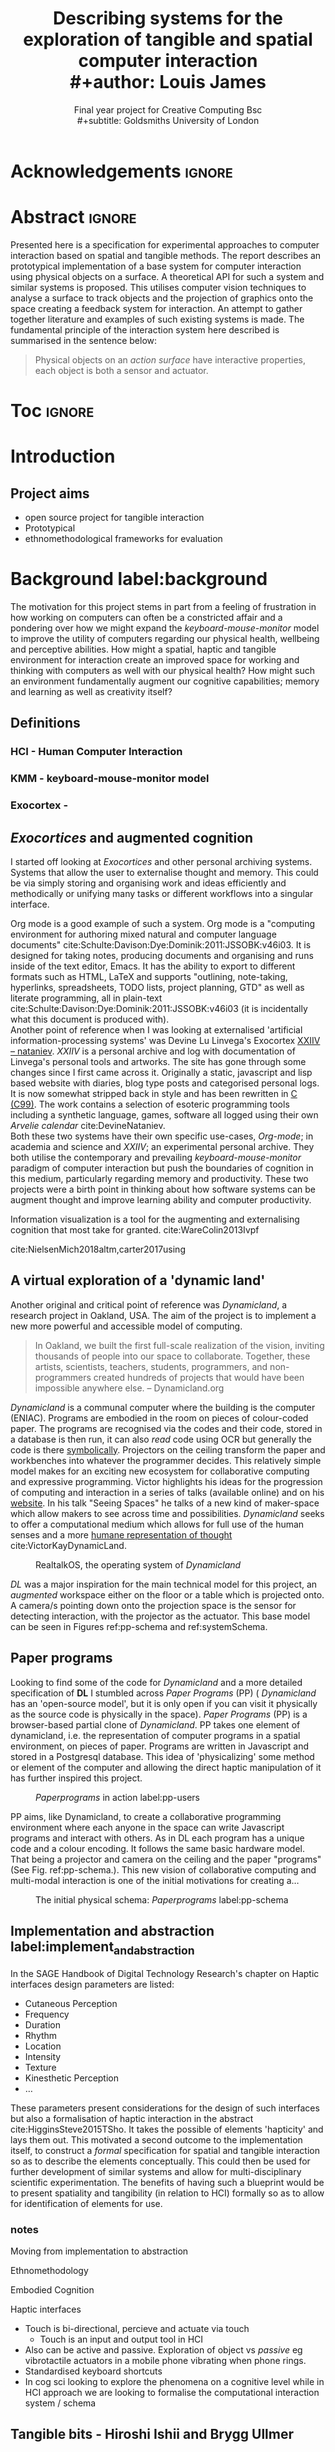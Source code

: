 #+title: Describing systems for the exploration of tangible and spatial computer interaction  
#+title: \\ 
#+author: Louis James
#+options: h:2 num:t toc:nil \n:nil
#+subtitle: Final year project for Creative Computing Bsc \\
#+subtitle: Goldsmiths University of London
#+latex_class: book
#+latex_header_extra: \input{config.tex}
#+LATEX_HEADER: \setlength{\parindent}{0pt}
#+LATEX_HEADER: \usepackage[margin=1in]{geometry}
#+LATEX_HEADER: \usepackage{emptypage}

* other title ideas :noexport:
# #+title: Spatial memory, embodied thinking, computer vision projection application \\
# #+title: or \\
# #+title: Exploring cognition and interaction in a spatial and physicalised computer environment. \\
# #+title: or \\
* Acknowledgements :ignore:
\renewcommand{\abstractname}{Acknowledgements}
\begin{abstract}
 Thanks to my family, Florent, Chudleigh dwellers, Jamie ...
\end{abstract}
\newpage

* Abstract :ignore:
\renewcommand{\abstractname}{Abstract}
#+LaTeX: \begin{abstract}
Presented here is a specification for experimental approaches to computer
interaction based on spatial and tangible methods. The report describes an
prototypical implementation of a base system for computer interaction using
physical objects on a surface. A theoretical API for such a system and similar
systems is proposed. This utilises computer vision techniques to analyse a
surface to track objects and the projection of graphics onto the space creating
a feedback system for interaction. An attempt to gather together literature and
examples of such existing systems is made. The fundamental principle of the
interaction system here described is summarised in the sentence below:

#+begin_quote
Physical objects on an /action surface/ have interactive properties, each object
is both a sensor and actuator.
#+end_quote



# ???An ethnomethodological framework for evaluation and further development
# is proposed???


#+LaTeX: \end{abstract}
* Toc :ignore:
\tableofcontents
#+latex: \listoffigures
* Introduction

** Project aims

- open source project for tangible interaction
- Prototypical
- ethnomethodological frameworks for evaluation

* Background label:background

The motivation for this project stems in part from a feeling of frustration in
 how working on computers can often be a constricted affair and a pondering over
 how we might expand the /keyboard-mouse-monitor/ model to improve the utility
 of computers regarding our physical health, wellbeing and perceptive abilities.
 How might a spatial, haptic and tangible environment for interaction create an
 improved space for working and thinking with computers as well with our
 physical health? How might such an environment fundamentally augment our
 cognitive capabilities; memory and learning as well as creativity itself?
 
** Definitions
*** HCI - Human Computer Interaction
*** KMM - keyboard-mouse-monitor model 
*** Exocortex - 

** /Exocortices/ and augmented cognition

I started off looking at /Exocortices/ and other personal archiving systems.
Systems that allow the user to externalise thought and memory. This could be via
simply storing and organising work and ideas efficiently and methodically or
unifying many tasks or different workflows into a singular interface. 

Org mode is a good example of such a system. Org mode is a "computing
environment for authoring mixed natural and computer language documents"
cite:Schulte:Davison:Dye:Dominik:2011:JSSOBK:v46i03. It is designed for taking
notes, producing documents and organising and runs inside of the text editor,
Emacs. It has the ability to export to different formats such as HTML, LaTeX and
supports "outlining, note-taking, hyperlinks, spreadsheets, TODO lists, project
planning, GTD" as well as literate programming, all in plain-text
cite:Schulte:Davison:Dye:Dominik:2011:JSSOBK:v46i03 (it is incidentally what
this document is produced with). \\

Another point of reference when I was looking at externalised 'artificial
information-processing systems' was Devine Lu Linvega's Exocortex [[https://wiki.xxiivv.com/site/nataniev.html][XXIIV --
nataniev]]. /XXIIV/ is a personal archive and log with documentation of Linvega's
personal tools and artworks. The site has gone through some changes since I
first came across it. Originally a static, javascript and lisp based website
with diaries, blog type posts and categorised personal logs. It is now somewhat
stripped back in style and has been rewritten in [[https://en.wikipedia.org/wiki/C99][C (C99)]]. The work contains a
selection of esoteric programming tools including a synthetic language, games,
software all logged using their own /Arvelie calendar/ cite:DevineNataniev. \\

Both these two systems have their own specific use-cases, /Org-mode/; in
academia and science and /XXIIV/; an experimental personal archive. They both
utilise the contemporary and prevailing /keyboard-mouse-monitor/ paradigm
of computer interaction but push the boundaries of cognition in this medium,
particularly regarding memory and productivity. These two projects were a birth
point in thinking about how software systems can be augment thought and improve
learning ability and computer productivity. \\

# ** Nielsen: augmenting ltm and using ai to augment human-i ??????

Information visualization is a tool for the augmenting and
externalising cognition that most take for granted. cite:WareColin2013Ivpf

cite:NielsenMich2018altm,carter2017using  

** A virtual exploration of a 'dynamic land'

Another original and critical point of reference was /Dynamicland/, a research
project in Oakland, USA. The aim of the project is to implement a new more
powerful and accessible model of computing.

#+begin_quote

In Oakland, we built the first full-scale realization of the vision, inviting
thousands of people into our space to collaborate. Together, these artists,
scientists, teachers, students, programmers, and non-programmers created
hundreds of projects that would have been impossible anywhere else.
-- Dynamicland.org 

#+end_quote


/Dynamicland/ is a communal computer where the building is the computer (ENIAC).
Programs are embodied in the room on pieces of colour-coded paper. The programs
are recognised via the codes and their code, stored in a database is then run,
it can also /read/ code using OCR but generally the code is there [[https://thenewstack.io/dynamicland-rethinks-computer-interfaces/][symbolically]].
Projectors on the ceiling transform the paper and workbenches into whatever the
programmer decides. This relatively simple model makes for an exciting new
ecosystem for collaborative computing and expressive programming. Victor
highlights his ideas for the progression of computing and interaction in a
series of talks (available online) and on his [[http://worrydream.com][website]]. In his talk "Seeing
Spaces" he talks of a new kind of maker-space which allow makers to see across
time and possibilities. /Dynamicland/ seeks to offer a computational medium
which allows for full use of the human senses and a more [[https://vimeo.com/115154289][humane representation
of thought]] cite:VictorKayDynamicLand. \\

#+caption: RealtalkOS, the operating system of /Dynamicland/
#+ATTR_LATEX: :width 12cm
[[file:assets/realtalk-os.jpg]]  


/DL/ was a major inspiration for the main technical model for this project, an
/augmented/ workspace either on the floor or a table which is projected onto. A
camera/s pointing down onto the projection space is the sensor for detecting
interaction, with the projector as the actuator. This base model can be seen in
Figures ref:pp-schema and ref:systemSchema.


*** Dynamiclands opensource model :noexport:

** Paper programs 

Looking to find some of the code for /Dynamicland/ and a more detailed
specification of *DL* I stumbled across /Paper Programs/ (PP) ( /Dynamicland/ has
an 'open-source model', but it is only open if you can visit it physically as
the source code is physically in the space). /Paper Programs/ (PP) is a browser-based
partial clone of /Dynamicland/. PP takes one element of dynamicland, i.e. the
representation of computer programs in a spatial environment, on pieces of
paper. Programs are written in Javascript and stored in a Postgresql database.
This idea of 'physicalizing' some method or element of the computer and allowing
the direct haptic manipulation of it has further inspired this project. \\

#+ATTR_LATEX: :width 12cm  :float
#+caption: /Paperprograms/ in action label:pp-users
[[file:assets/pp_action2.png]]

PP aims, like Dynamicland, to create a collaborative programming environment
where each anyone in the space can write Javascript programs and interact with
others. As in DL each program has a unique code and a colour encoding. It
follows the same basic hardware model. That being a projector and camera on the
ceiling and the paper "programs" (See Fig. ref:pp-schema.). This new vision of
collaborative computing and multi-modal interaction is one of the initial
motivations for creating a...


#+caption: The initial physical schema: /Paperprograms/ label:pp-schema
#+ATTR_LATEX: :width 10cm :float
[[file:assets/pp-diag.png]]

** Implementation and abstraction label:implement_and_abstraction

In the SAGE Handbook of Digital Technology Research's chapter on Haptic
interfaces design parameters are listed:

- Cutaneous Perception
- Frequency
- Duration
- Rhythm
- Location
- Intensity
- Texture
- Kinesthetic Perception
- ...

These parameters present considerations for the design of such interfaces but
also a formalisation of haptic interaction in the abstract
cite:HigginsSteve2015TSho. It takes the possible of elements 'hapticity' and
lays them out. This motivated a second outcome to the implementation itself, to
construct a /formal/ specification for spatial and tangible interaction so as to
describe the elements conceptually. This could then be used for further
development of similar systems and allow for multi-disciplinary scientific
experimentation. The benefits of having such a blueprint would be to present
spatiality and tangibility (in relation to HCI) formally so as to allow for
identification of elements for use.


*** notes 
Moving from implementation to abstraction

Ethnomethodology

Embodied Cognition

Haptic interfaces


- Touch is bi-directional, percieve and actuate via touch
  - Touch is an input and output tool in HCI
- Also can be active and passive. Exploration of object vs /passive/ eg
  vibrotactile actuators in a mobile phone vibrating when phone rings.
- Standardised keyboard shortcuts
- In cog sci looking to explore the phenomena on a cognitive level while in HCI
  approach we are looking to formalise the computational interaction system /
  schema


** Tangible bits - Hiroshi Ishii  and  Brygg Ullmer
cite:IshiiH2002Tbdt

- Ubiquitous computing
- IOT

*** MIT Prof - tangible media group
http://tangible.media.mit.edu/projects/

** Multi-modal installation project 

An experimental [[https://locua.github.io/posts/install-y1.html][project]] I produced in 2017 has also informed the direction of
this project. This work was a multi-modal paint program where different hand
movements and facial expressions controlled different parameters of a paint
program. This included colour, size and position of the stroke. Additionally the
different modes of input were also controlling parameters on a looping
synthesizer. The installation was multi-modal in input and output. It was an
artwork in outlook but formed an initial experiment in designing HCI.

#+caption: Multi-modal painting
#+ATTR_LATEX: :width 11cm
[[file:assets/multi-modal-proj1.png]]

#+caption: Modal schematic
#+ATTR_LATEX: :width 18cm
[[file:assets/multi-modal-proj-diag.png]]




** mental and physical health implications of contemporary computing ? Are they really quite minor? :noexport:
** Computational creativity? :noexport:

*** Open source

*** alex mclean thesis


** Main refs :noexport:
- Interaction design beyond HCI cite:SharpHelen2019IDBH
- Sage handbook of digital technology research cite:HigginsSteve2015TSho
  - Embodied cognition
  - Haptic interfaces
    - Augmented planning workbench cite:IshiiH2002Aupw 
  - Ethnomethodology
    - As an evaluative framework cite:HigginsSteve2015TSho
- Dynamicland cite:VictorKayDynamicLand
- The design of everyday things cite:TennerEdward2015TDoE
- Tidal cycles, Alex mcleans thesis ???
- Why increases in adolescent depression may be linked to the technological environment cite:TwengeJeanM2020Wiia
- Augmenting long term memory cite:NielsenMich2018altm 
  
* Specification and context

To sum up the fundamental principle of the style of interaction that this
document aims to describe is summarised in the sentence below.

#+begin_quote
Physical objects on an /action surface/ have interactive properties, each object
is both a sensor and actuator.
#+end_quote

I provide this foundation so as to differentiate it between commonly used
contemporary systems. It highlights that a 'live' surface will act as a space
where objects are augmented with additional properties i.e. input and output to
a computer system. \\

As in the original specification the aim was to create a system for spatial
interaction. Initially I imagined it to work on a table top surface (in the end
it was developed on a floor mat due to considerations in my development
environment; see Chapter ref:projectindepth). The other principle component was
to that interaction would be based on the placement and movement of objects
around the work-surface. The position and movements of theses objects would be
picked up by a camera and actuated by a projector; both situated above the
surface looking down onto it. It could also be setup in a horizontal direction,
with, for example, magnetised components keeping the objects to a board.
Alongside this a computer keyboard may be used for additional input such as
inputting text or selecting something. \\

The original plan was to use /Paperprograms/ and build on top of this. With the
paperprograms system, I planned to build, a program to explore the psychology of
interaction with such a system. This could take the form of a game-like
psychology experiment. However for risk of attempting a psychology thesis within
a computing major this scope was switched to creating and exploring the
implementation and formalisation of the interaction system itself.

Due to technical issues with PP and the motivation to explore an alternative
interaction model, I decided to implement the system using openFrameworks, a C++
toolkit for experimental application development. I chose this framework as it
has straightforward 'out of the box' graphics capabilities as well as numerous
Add-ons which include /OpenCV/ cite:opencv_library wrappers and GUI libraries as
well as an active community of users. This combination in one framework seemed
suitable for quick experimentation and prototyping for the project. The physical
setup would include a Projector and HD webcam and computer for running the
application. See Fig. ref:systemSchema for the software and hardware schematic
for this technical conception. \\

#+caption: System schema label:systemSchema  
#+ATTR_LATEX: :width 10cm
[[file:assets/project-schema-final.png]]

Another design consideration I had in mind was accessibility. From my research
into similar projects an aim was to create a similar system that could be open
source and easily setup so that others could build on top of the system. This
was another reason for using [[https://openframeworks.cc/download/][openFrameworks]] which is cross platform (Windows,
OSx, IOS and Linux). This would mean with minor or no modification of the code,
it could be run on any all the major desktop platforms. The hardware
requirements are also the kind which are either cheaply (relatively) sourced or
commonly available in educational institutions; one of the target areas that
further development was envisioned. \\

Due to the limited scope of this project in both time and academic context a
secondary theoretical component is conceived. This is in the form of a
theoretical specification and API for this project and similar systems. As
discussed previously (ref:implement_and_abstraction) a set of parameters and
variables can form a useful part of a conceptual illustration and formalisation.

#+caption: Abstract system schema label:systemSchema  
#+ATTR_LATEX: :width 11cm
[[file:assets/abstract-system-schema.png]]



* Project in depth label:projectindepth

** Implementation details

** Final Build

** Raspberry pi testing

** Abstract Spec

** API

* Creative process

As mentioned /Paperprogams/ was a starting point for playing around with but I found that I
couldn't set it up and have it stable enough to develop on. It also suffers from
being quite slow, due to the Computer Vision and graphics being done in the
browser (it uses a version of OpenCv compiled to [[https://webassembly.org/][WebAssembly]])
cite:JpPaperPrograms. While WebAssembly has the scope for doing high-performance
computation in the browser but I found there was still a significant lag from
detecting papers to projecting back down on to them. Another branch which had
implemented blob detection on the GPU I also found to be slow and unstable ([[https://github.com/janpaul123/paperprograms/pull/28][Link
to pull request]]), this may have been due to my lighting and camera setup.

** Goverened by 
*** ...technical implementability
*** ...research and experience

* Debugging and problem solving
* Evaluation and Conclusions
* Research notes :noexport:
** SAGE GUIDEBOOK for digital technology research
*** Theories of embodiment in HCI
*** Haptic interfaces
"the widgets cannot provide the haptic response that physical objects do when
touched or clicked. By adding haptic feedback to user interfaces, we can
recreate the physical sensation of pressing a button, holding a ball or even
create completely new touch sensations."

*** ethno methodology
- Propose and trial ethnomethodological framework for project evaluation
* Links :noexport:
- http://web.mit.edu/ebj/www/JPER.pdf - similar project - urban planning workbench
- Sage digital tech research handbook
  - embodied interaction
  - haptic interfaces
  - ethnomethodology 

* Bibliography :ignore:

bibliographystyle:ieeetr 
bibliography:references.bib

* Appendix :ignore:

